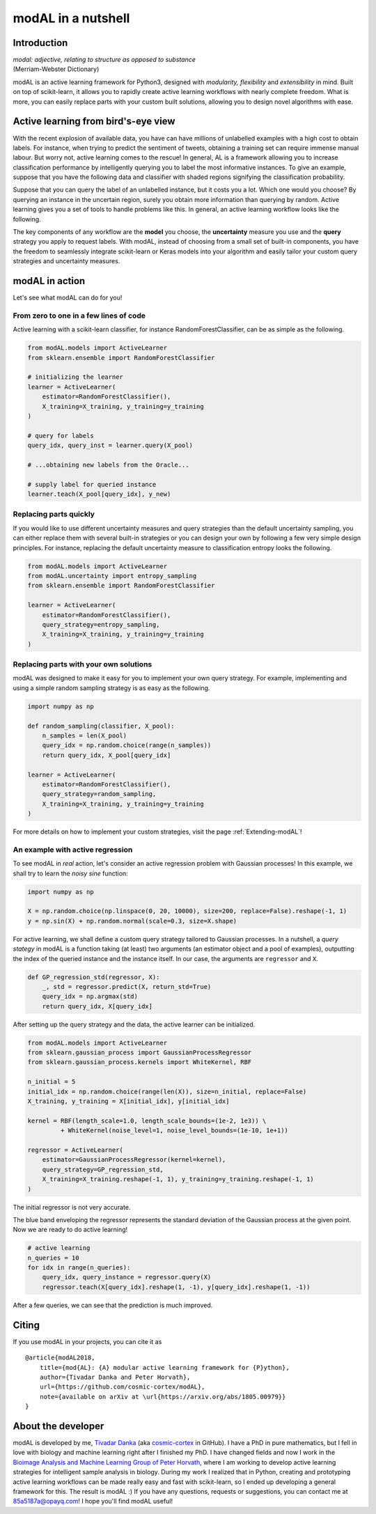 modAL in a nutshell
===================

Introduction
------------

|   *modal: adjective, relating to structure as opposed to substance*
|   (Merriam-Webster Dictionary)

modAL is an active learning framework for Python3, designed with *modularity, flexibility* and *extensibility* in mind. Built on top of scikit-learn, it allows you to rapidly create active learning workflows with nearly complete freedom. What is more, you can easily replace parts with your custom built solutions, allowing you to design novel algorithms with ease.

Active learning from bird's-eye view
------------------------------------

With the recent explosion of available data, you have can have millions of unlabelled examples with a high cost to obtain labels. For instance, when trying to predict the sentiment of tweets, obtaining a training set
can require immense manual labour. But worry not, active learning comes to the rescue! In general, AL is a framework allowing you to increase classification performance by intelligently querying you to label the most informative instances. To give an example, suppose that you have the following data and classifier with shaded regions signifying the classification probability.

.. image:: img/motivating-example.png
   :align: center

Suppose that you can query the label of an unlabelled instance, but it costs you a lot. Which one would you choose? By querying an instance in the uncertain region, surely you obtain more information than querying by random. Active learning gives you a set of tools to handle problems like this. In general, an active learning workflow looks like the following.

.. image:: img/active-learning.png
   :align: center

The key components of any workflow are the **model** you choose, the **uncertainty** measure you use and the **query** strategy you apply to request labels. With modAL, instead of choosing from a small set of built-in components, you have the freedom to seamlessly integrate scikit-learn or Keras models into your algorithm and easily tailor your custom query strategies and uncertainty measures.

modAL in action
---------------

Let's see what modAL can do for you!

From zero to one in a few lines of code
^^^^^^^^^^^^^^^^^^^^^^^^^^^^^^^^^^^^^^^

Active learning with a scikit-learn classifier, for instance RandomForestClassifier, can be as simple as the following.

.. code:: python

    from modAL.models import ActiveLearner
    from sklearn.ensemble import RandomForestClassifier

    # initializing the learner
    learner = ActiveLearner(
        estimator=RandomForestClassifier(),
        X_training=X_training, y_training=y_training
    )

    # query for labels
    query_idx, query_inst = learner.query(X_pool)

    # ...obtaining new labels from the Oracle...

    # supply label for queried instance
    learner.teach(X_pool[query_idx], y_new)

Replacing parts quickly
^^^^^^^^^^^^^^^^^^^^^^^

If you would like to use different uncertainty measures and query
strategies than the default uncertainty sampling, you can either replace
them with several built-in strategies or you can design your own by
following a few very simple design principles. For instance, replacing
the default uncertainty measure to classification entropy looks the
following.

.. code:: python

    from modAL.models import ActiveLearner
    from modAL.uncertainty import entropy_sampling
    from sklearn.ensemble import RandomForestClassifier

    learner = ActiveLearner(
        estimator=RandomForestClassifier(),
        query_strategy=entropy_sampling,
        X_training=X_training, y_training=y_training
    )

Replacing parts with your own solutions
^^^^^^^^^^^^^^^^^^^^^^^^^^^^^^^^^^^^^^^

modAL was designed to make it easy for you to implement your own query
strategy. For example, implementing and using a simple random sampling
strategy is as easy as the following.

.. code:: python

    import numpy as np

    def random_sampling(classifier, X_pool):
        n_samples = len(X_pool)
        query_idx = np.random.choice(range(n_samples))
        return query_idx, X_pool[query_idx]

    learner = ActiveLearner(
        estimator=RandomForestClassifier(),
        query_strategy=random_sampling,
        X_training=X_training, y_training=y_training
    )

For more details on how to implement your custom strategies, visit the
page :ref:`Extending-modAL`!

An example with active regression
^^^^^^^^^^^^^^^^^^^^^^^^^^^^^^^^^

To see modAL in *real* action, let's consider an active regression
problem with Gaussian processes! In this example, we shall try to learn
the *noisy sine* function:

.. code:: python

    import numpy as np

    X = np.random.choice(np.linspace(0, 20, 10000), size=200, replace=False).reshape(-1, 1)
    y = np.sin(X) + np.random.normal(scale=0.3, size=X.shape)

For active learning, we shall define a custom query strategy tailored to
Gaussian processes. In a nutshell, a *query stategy* in modAL is a
function taking (at least) two arguments (an estimator object and a pool
of examples), outputting the index of the queried instance and the
instance itself. In our case, the arguments are ``regressor`` and ``X``.

.. code:: python

    def GP_regression_std(regressor, X):
        _, std = regressor.predict(X, return_std=True)
        query_idx = np.argmax(std)
        return query_idx, X[query_idx]

After setting up the query strategy and the data, the active learner can
be initialized.

.. code:: python

    from modAL.models import ActiveLearner
    from sklearn.gaussian_process import GaussianProcessRegressor
    from sklearn.gaussian_process.kernels import WhiteKernel, RBF

    n_initial = 5
    initial_idx = np.random.choice(range(len(X)), size=n_initial, replace=False)
    X_training, y_training = X[initial_idx], y[initial_idx]

    kernel = RBF(length_scale=1.0, length_scale_bounds=(1e-2, 1e3)) \
             + WhiteKernel(noise_level=1, noise_level_bounds=(1e-10, 1e+1))

    regressor = ActiveLearner(
        estimator=GaussianProcessRegressor(kernel=kernel),
        query_strategy=GP_regression_std,
        X_training=X_training.reshape(-1, 1), y_training=y_training.reshape(-1, 1)
    )

The initial regressor is not very accurate.

.. image:: img/gp-initial.png
   :align: center

The blue band enveloping the regressor represents the standard deviation
of the Gaussian process at the given point. Now we are ready to do
active learning!

.. code:: python

    # active learning
    n_queries = 10
    for idx in range(n_queries):
        query_idx, query_instance = regressor.query(X)
        regressor.teach(X[query_idx].reshape(1, -1), y[query_idx].reshape(1, -1))

After a few queries, we can see that the prediction is much improved.

.. image:: img/gp-final.png
   :align: center

Citing
------

If you use modAL in your projects, you can cite it as

::

    @article{modAL2018,
        title={mod{AL}: {A} modular active learning framework for {P}ython},
        author={Tivadar Danka and Peter Horvath},
        url={https://github.com/cosmic-cortex/modAL},
        note={available on arXiv at \url{https://arxiv.org/abs/1805.00979}}
    }

About the developer
-------------------

modAL is developed by me, `Tivadar
Danka <https://www.tivadardanka.com>`__ (aka
`cosmic-cortex <https://github.com/cosmic-cortex>`__ in GitHub). I have a PhD in pure mathematics, but I fell in love with biology and machine learning right after I finished my PhD. I have changed fields and now I work in the `Bioimage Analysis and Machine Learning Group of Peter Horvath <http://group.szbk.u-szeged.hu/sysbiol/horvath-peter-lab-index.html>`__, where I am working to develop active learning strategies for intelligent sample analysis in biology. During my work I realized that in Python, creating and prototyping active learning workflows can be made really easy and fast with scikit-learn, so I ended up developing a general framework for this. The result is modAL :) If you have any questions, requests or suggestions, you can contact me at 85a5187a@opayq.com! I hope you'll find modAL useful!
